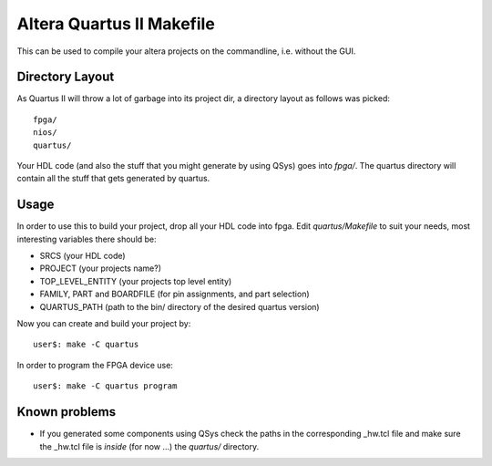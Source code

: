 ============================
 Altera Quartus II Makefile
============================

This can be used to compile your altera projects on the commandline,
i.e. without the GUI.

Directory Layout
~~~~~~~~~~~~~~~~~

As Quartus II will throw a lot of garbage into its project dir,
a directory layout as follows was picked::
  
  fpga/
  nios/
  quartus/

Your HDL code (and also the stuff that you might generate by using QSys)
goes into *fpga/*.
The quartus directory will contain all the stuff that gets generated by quartus.

Usage
~~~~~~

In order to use this to build your project, drop all your HDL code into fpga.
Edit *quartus/Makefile* to suit your needs, most interesting variables there
should be:

* SRCS (your HDL code)
* PROJECT (your projects name?)
* TOP_LEVEL_ENTITY (your projects top level entity)
* FAMILY, PART and BOARDFILE (for pin assignments, and part selection)
* QUARTUS_PATH (path to the bin/ directory of the desired quartus version)

Now you can create and build your project by::

  user$: make -C quartus
 
In order to program the FPGA device use::

  user$: make -C quartus program

Known problems
~~~~~~~~~~~~~~~

* If you generated some components using QSys check the paths in the
  corresponding _hw.tcl file and make sure the _hw.tcl file is 
  *inside* (for now ...) the *quartus/* directory.
